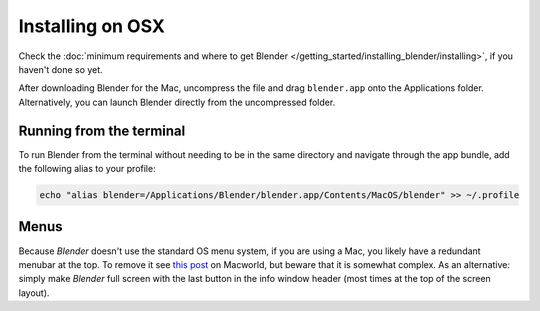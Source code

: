 
*****************
Installing on OSX
*****************

Check the :doc:`minimum requirements and where to get Blender </getting_started/installing_blender/installing>`,
if you haven't done so yet.

After downloading Blender for the Mac, uncompress the file and drag ``blender.app`` onto the Applications folder.
Alternatively, you can launch Blender directly from the uncompressed folder.


Running from the terminal
=========================

To run Blender from the terminal without needing to be in the same directory and navigate through the app bundle, add
the following alias to your profile:

.. code:: bash

   echo "alias blender=/Applications/Blender/blender.app/Contents/MacOS/blender" >> ~/.profile


Menus
=====

Because *Blender* doesn't use the standard OS menu system, if you are using a Mac,
you likely have a redundant menubar at the top.
To remove it see `this post <http://www.macworld.com/article/55321/2007/02/hidemenubar.html>`__
on Macworld, but beware that it is somewhat complex.
As an alternative: simply make *Blender* full screen with the last button in the info window header
(most times at the top of the screen layout).


